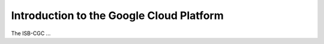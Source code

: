 *****************************************
Introduction to the Google Cloud Platform
*****************************************

The ISB-CGC ...

